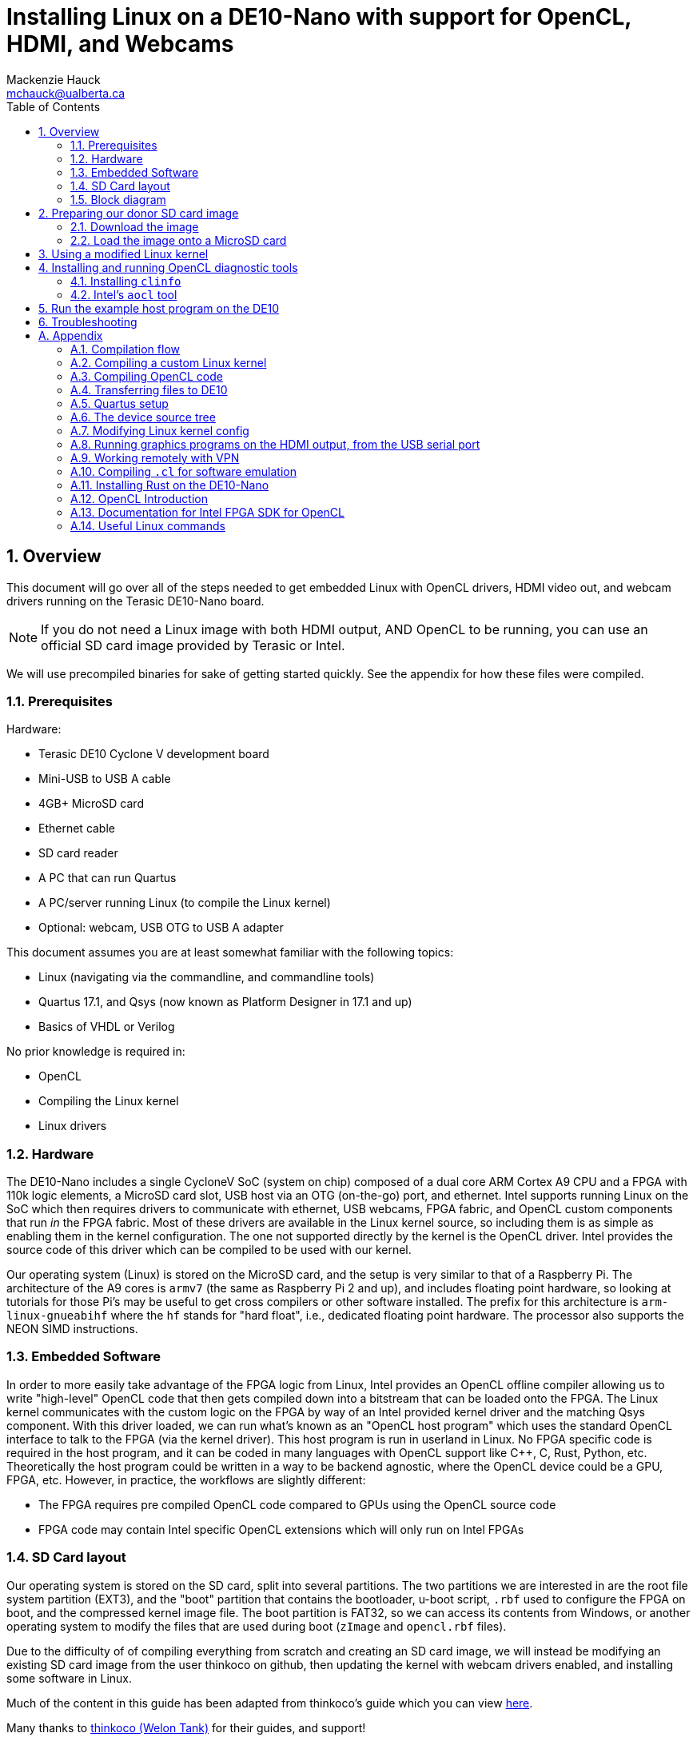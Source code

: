 = Installing Linux on a DE10-Nano with support for OpenCL, HDMI, and Webcams
Mackenzie Hauck <mchauck@ualberta.ca>
:doctype: article
:numbered:
:imagesdir: images
:toc: left
:toclevels: 2
:experimental:
:sectanchors:
:sectnumlevels: 2
:pdf-page-size: LETTER

== Overview
This document will go over all of the steps needed to get embedded Linux with OpenCL drivers, HDMI video out, and webcam drivers running on the Terasic DE10-Nano board.

NOTE: If you do not need a Linux image with both HDMI output, AND OpenCL to be running, you can use an official SD card image provided by Terasic or Intel.

We will use precompiled binaries for sake of getting started quickly. See the appendix for how these files were compiled.

=== Prerequisites
Hardware:

* Terasic DE10 Cyclone V development board 
* Mini-USB to USB A cable
* 4GB+ MicroSD card
* Ethernet cable 
* SD card reader
* A PC that can run Quartus
* A PC/server running Linux (to compile the Linux kernel)
* Optional: webcam, USB OTG to USB A adapter

This document assumes you are at least somewhat familiar with the following topics:

* Linux (navigating via the commandline, and commandline tools)
* Quartus 17.1, and Qsys (now known as Platform Designer in 17.1 and up)
* Basics of VHDL or Verilog

No prior knowledge is required in:

* OpenCL 
* Compiling the Linux kernel 
* Linux drivers


=== Hardware
The DE10-Nano includes a single CycloneV SoC (system on chip) composed of a dual core ARM Cortex A9 CPU and a FPGA with 110k logic elements, a MicroSD card slot, USB host via an OTG (on-the-go) port, and ethernet.
Intel supports running Linux on the SoC which then requires drivers to communicate with ethernet, USB webcams, FPGA fabric, and OpenCL custom components that run _in_ the FPGA fabric.
Most of these drivers are available in the Linux kernel source, so including them is as simple as enabling them in the kernel configuration.
The one not supported directly by the kernel is the OpenCL driver.
Intel provides the source code of this driver which can be compiled to be used with our kernel.

Our operating system (Linux) is stored on the MicroSD card, and the setup is very similar to that of a Raspberry Pi.
The architecture of the A9 cores is `armv7` (the same as Raspberry Pi 2 and up), and includes floating point hardware, so looking at tutorials for those Pi's may be useful to get cross compilers or other software installed.
The prefix for this architecture is `arm-linux-gnueabihf` where the `hf` stands for "hard float", i.e., dedicated floating point hardware.
The processor also supports the NEON SIMD instructions.

=== Embedded Software
In order to more easily take advantage of the FPGA logic from Linux, Intel provides an OpenCL offline compiler allowing us to write "high-level" OpenCL code that then gets compiled down into a bitstream that can be loaded onto the FPGA.
The Linux kernel communicates with the custom logic on the FPGA by way of an Intel provided kernel driver and the matching Qsys component.
With this driver loaded, we can run what's known as an "OpenCL host program" which uses the standard OpenCL interface to talk to the FPGA (via the kernel driver).
This host program is run in userland in Linux.
No FPGA specific code is required in the host program, and it can be coded in many languages with OpenCL support like C++, C, Rust, Python, etc.
Theoretically the host program could be written in a way to be backend agnostic, where the OpenCL device could be a GPU, FPGA, etc.
However, in practice, the workflows are slightly different:

* The FPGA requires pre compiled OpenCL code compared to GPUs using the OpenCL source code
* FPGA code may contain Intel specific OpenCL extensions which will only run on Intel FPGAs

=== SD Card layout
Our operating system is stored on the SD card, split into several partitions.
The two partitions we are interested in are the root file system partition (EXT3), and the "boot" partition that contains the bootloader, u-boot script, `.rbf` used to configure the FPGA on boot, and the compressed kernel image file.
The boot partition is FAT32, so we can access its contents from Windows, or another operating system to modify the files that are used during boot (`zImage` and `opencl.rbf` files).

Due to the difficulty of of compiling everything from scratch and creating an SD card image, we will instead be modifying an existing SD card image from the user thinkoco on github, then updating the kernel with webcam drivers enabled, and installing some software in Linux.

Much of the content in this guide has been adapted from thinkoco's guide which you can view https://github.com/thinkoco/c5soc_opencl/blob/master/HowToDo.md[here].

Many thanks to https://github.com/thinkoco[thinkoco (Welon Tank)] for their guides, and support!


[TIP]
====
The site RocketBoards.org (run by Intel) has what is known as the "Golden System Reference Design (GSRD)" which is a good starting point for working with Intel FPGAs.
https://rocketboards.org/foswiki/Documentation/GSRD

https://rocketboards.org/foswiki/Documentation/GSRDSdCard[Here is the documentation on the SD card layout if you want to learn more.]
====

=== Block diagram
image::block.png[block diagram?]

All of the components in the FPGA section are programmed by the `opencl.rbf` file on the SD card. See <<Compiling OpenCL code>>

== Preparing our donor SD card image 
We will be using the SD card image provided by the user thinkoco on Github which uses kernel version 3.18 with a root file system containing Ubuntu 16.04.

[NOTE]
====
The file system also already includes the Intel RTE (Runtime Environment, a subset of the FPGA SDK for OpenCL).
The RTE contains diagnostic tools, a compiled kernel driver to communicate with the OpenCL FPGA logic, and the OpenCL dynamic libraries (`.so` files) that the host program is linked against.
If you end up using a different Linux kernel version (other than 3.18), see the Makefile for the driver on how to rebuild it.
====

=== Download the image 
The `.img` file can be downloaded from https://drive.google.com/file/d/1r_3QgYYsHSgcc0NMVzGlTrhL19zCaudW/view?usp=sharing[here].

=== Load the image onto a MicroSD card
Extract the downloaded `.7z` file (we used 7zip). Once extracted, the file we be around 3.7GB.

On Windows use Win32DiskImager, on Mac or Linux use `dd`.

You can follow Intel's guide on writing the image with these tools https://rocketboards.org/foswiki/Documentation/GSRDBootLinuxSd[here].

Connect the DE10-Nano to your development PC with the Mini-USB cable and open a serial connection with baud rate 115200.

[NOTE]
====
During boot this serial port will display the Linux boot sequence, and after booting, display a login prompt. 
The default username is `root` and there is no password.
====

Insert the SD card into the DE10-Nano, and apply power.
If you get a login prompt, you are ready for the next step.




== Using a modified Linux kernel 
The Linux kernel provided by thinkoco does not have USB webcams enabled, so we will use our own kernel with the required drivers.
In the FAT32 boot partition, the kernel is the `zImage` file.
I have pre compiled this already, and it is available as `zImage_webcams` file provided with this app note.

[TIP]
====
A `zImage` is a compressed kernel image, signified by the 'z'.
An uncompressed kernel image is named `uImage`.
====

Our built kernel also disables strict checking for loadable modules, this means that even if the version magic of a module does not match exactly it will still be loaded by the kernel.

NOTE: Our OpenCL Linux kernel driver is loaded as module into the kernel, hence the need for loadable module support. 

WARNING: Loading kernel modules that weren't compiled against the _exact_ kernel version (3.18) may lead to kernel panics with this setting disabled. Be sure to re-enable for non-development builds.

With our custom `zImage` we can now insert the MicroSD card into our computer and overwrite the original `zImage` in the FAT32 partition.

NOTE: the filename must be `zImage` on the SD card. The file provided is named that way to distinguish it from other `zImages`

Once again, boot the DE10 with the USB serial connected and verify you get to the login prompt.

== Installing and running OpenCL diagnostic tools 

First, we need to expand the root filesystem to give us the full space on the SD card.

```sh
$ cd ~
$ ./expand_rootfs.sh 
# follow the scripts instructions after it finishes.
```

=== Installing `clinfo`
We need to copy some files around so the diagnostic tools know what OpenCL devices are available.

NOTE: An internet connection on the DE10 is required for this step

```sh
$ cd ~/aocl-rte-17.1.0-590.arm32
$ mkdir -p /etc/OpenCL/vendors
$ cp Altera.icd /etc/OpenCL/vendors/
$ mkdir -p /opt/Intel/OpenCL/Boards 
$ echo /home/root/aocl-rte-17.1.0-590.arm32/board/c5soc/arm32/lib/libintel_soc32_mmd.so > /opt/Intel/OpenCL/Boards/c5.fcd

# install the `clinfo` tool which prints information about available OpenCL devices
$ sudo apt install clinfo

$ clinfo
```

=== Intel's `aocl` tool 
After initializing the environment variables for use with the RTE, we can run `aocl diagnose` to check that the kernel module loaded correctly.

NOTE: The environment variables have to be set for each shell session if you want access to the RTE programs like `aocl`.
Run the following `source ./init_opencl_17.1.sh` to do this for you.

```sh
$ cd ~
# set the environment variables, and load the OpenCL driver
$ source ./init_opencl_17.1.sh 
$ aocl diagnose
```


== Run the example host program on the DE10 
We first need to copy the correct `.rbf` file to the FAT32 partition of the SD card, so that the FPGA is programmed with our OpenCL logic when it boots.
Copy the provided `trivial.rbf` to the FAT32 partition and rename it to `opencl.rbf` overwriting the existing file.

Now copy the folder `example-executable/` to the home directory on the DE10 via one of the methods described in <<Transferring files to DE10>>

We also need to use updated shared libraries for OpenCL. Overwrite the existing `libOpenCL.so` and `libOpenCL.so.1` in the folder: `/root/aocl-rte-17.1.0-590.arm32/host/arm32/lib` with their provided versions.

Boot the DE10, and login.

Load the OpenCL kernel module, and set the required environment variables:

```sh
$ cd ~
$ source ./init_opencl_17.1.sh 
```

Run the example!
```sh
$ cd ~/example-executable
$ chmod +x example
$ ./example trivial.aocx
```

Where `trivial.aocx` is the compiled output of `trivial.cl`.
For more info see <<Compilation flow>>

You should see:

```
root@DE10_NANO:~/example-executable# ./example trivial.aocx
binary file len is: 2602196
platform name: Intel(R) FPGA SDK for OpenCL(TM)
        Device(DeviceId(0xb54752a8))
platform found!
The value at index [200007] is now '10'!
```

We now have OpenCL code executing on the FPGA, while still having HDMI output!

For information on compiling this example executable, see the comments in `example-rs/src/main.rs` provided with this app note.

<<<
== Troubleshooting

|===
| Problem | Possible Cause | Possible Solution

| No login prompt 
a| 
* corrupt root file system
* corrupt `zImage`
* incorrect `socfpga.dtb` 
a| remake the SD card with the provided `.img` and verify you get a login screen without any modifications

a| `aocl` command not found
| Environment variables not set 
a| run: `source ./init_opencl_17.1.sh` from the home directory 

a| `quartus_cpf` command not found 
| Development PC environment variables not set correctly
| See <<Environment Variable setup>>

a| `aoc` command not found 
| Development PC environment variables not set correctly
| See <<Environment Variable setup>>

| OpenCL host program freezes when run on DE10
a| `opencl.rbf` is not the correct version
a| Shutdown DE10, plug MicroSD card into PC and copy the `.rbf` file that corresponds to the OpenCL host program. It should be named `opencl.rbf` in the FAT32 partition.

Alternatively, there could be something wrong with the BSP creating an invalid `.rbf` file. Double check the BSP has no errors in Quartus/Qsys.

|===


<<<
:appendix-caption!:
[appendix]
== Appendix

=== Compilation flow 
image::compilation.png[Compilation overview]

=== Compiling a custom Linux kernel 

The following steps were done on a server running Ubuntu 16.04.

==== Installing dependencies
```sh
$ sudo apt update
$ sudo apt install u-boot-tools gcc-arm-linux-gnueabihf g++-arm-linux-gnueabihf libncurses5-dev make lsb uml-utilities git
```

==== Downloading kernel source 
Apparently Intel does not like keeping source code public that is vulnerable to some exploits, so they have removed their 3.18 branch from github possibly due to the Meltdown / Spectre exploits.
Instead, we will download the kernel source from thinkoco's github repository.

We can either clone the whole repository (~1.4GB), or just a single branch as shown below. 
If you clone the entire repo, be sure to checkout the 3.18 branch. 
```sh
$ cd ~
$ git clone --single-branch -b socfpga-3.18 https://github.com/thinkoco/linux-socfpga.git
$ cd linux-socfpga
```

==== Building with a modified config 
We will use a config already modified to include support for webcams (`usbcam_config`).

NOTE: The `.config` file holds the configuration for building the kernel and should only be modified by certain tools. See the appendix for how to modify it with a `ncurses` frontend.

```sh
$ cp usbcam_config .config 
# setup compiler options
$ export ARCH=arm
$ export CROSS_COMPILE=arm-linux-gnueabihf-
$ export LOADADDR=0x8000

# setting LOCALVERSION blank means that kernel modules will 
# not have to match their version exactly to the kernel
$ export LOCALVERSION=

# build with 24 threads. replace 24 with the number of threads on your machine.
# with 24 cores this took ~90 seconds
$ make -j24 zImage 

# copy the compiled kernel
$ cp arch/arm/boot/zImage ~/output/
```

=== Compiling OpenCL code 
Quartus must be installed, see <<Quartus setup>>

==== Compiling `.cl` file into `.aocx` and `.rbf` files with `aoc`
Intel's offline OpenCL compiler is invoked via the `aoc` command from the commandline.
We can compile our `trivial.cl` OpenCL source file into `trivial.aocx` with:

```sh 
$ aoc -v -report -board=de10_nano_sharedonly_hdmi trivial.cl -o trivial.aocx 
```
This compiles with verbose message printing, produces a report, and selects the correct BSP.

Since we need a `.rbf` file we can convert the generated `top.sof` to `opencl.rbf` with:
```sh
$ quartus_cpf -c -o bitstream_compression=on top.sof opencl.rbf
```

Now copy the generated `opencl.rbf` to the FAT32 partition of the SD card. The FPGA will be programmed with this file on every boot.


=== Transferring files to DE10
There are two ways to transfer files to the root file system partition:

* Using SFTP over ethernet
* Plugging the SD card into a Linux computer 

==== SFTP 
With the DE10 on the same network as a PC, we can use a SFTP client to easily transfer files.
On most laptops you can also share the laptops Wi-Fi to ethernet, to connect that way if on a network that whitelists ethernet connections.
In a FTP client like Filezilla, connect using:

* Host: The ip address of the DE10. Can be found on the USB serial port by running: `ifconfig`
* Username: root 
* Password (leave blank): 
* Port: 22

This will take you to the home directory of `root` where you can transfer the files.

==== SD card in PC 
This must be done on Linux, as Windows does not support the EXT3 partition.
We can simply open a file manager and navigate to the EXT3 partition, and into the top level `root` folder.
This is the home folder for user `root`.

CAUTION: We needed to run our file explorer as `sudo` in order to transfer the files.
From the terminal in Ubuntu the command is: `sudo nautilus`


<<<
=== Quartus setup
==== Installation
http://dl.altera.com/opencl/17.1/?edition=standard&download_manager=direct[Download and install Intel FPGA for OpenCL 17.1 edition of Quartus].

.Screenshot of download page
image::download_center.png[Screenshot of which Quartus version to download]

When installing, be sure to enable support for Cyclone V devices.
We will need at least a Standard license in order to compile everything.

TIP: See the <<Working remotely with VPN>> for working from home with a VPN and using the University of Alberta license server.

==== Environment Variable setup 

Follow Intel's instructions from their getting started guide https://www.altera.com/en_US/pdfs/literature/hb/opencl-sdk/aocl_getting_started.pdf[here].

.Table Summary of Variables (on Windows)
|===
| Variable | Value

| `INTELFPGAOCLSDKROOT`
| `C:\intelFGPA\17.1\hld`

| `AOCL_BOARD_PACKAGE_ROOT`
| `C:\intelFPGA\17.1\hld\board\c5soc`

| `PATH`
a| append these to `PATH`:

* `%INTELFPGAOCLSDKROOT%\bin`
* `%INTELFPGAOCLSDKROOT%\windows64\bin`
* `%INTELFPGAOCLSDKROOT%\host\windows64\bin`

|===

==== Board Support Package (BSP)
To go with the Linux image provided by thinkoco, we will also use an updated version of their board support package (BSP).

[NOTE]
.What is a BSP?
====
A BSP allows us to include non OpenCL code in our FPGA fabric.
This is where we add custom Qsys components, custom VHDL or Verilog code, etc.

The BSP we use contains:

* Qsys component `acl_iface` "OpenCL interface" which is what our Linux kernel driver will use to communicate with the compiled OpenCL code.
* Qsys component for HDMI output
* Qsys components for onboard switches, buttons, and LEDs
====

==== BSP Installation
Copy the included folder `de10_nano_sharedonly_hdmi` to the following folder: `C:\intelFPGA\17.1\hld\board\c5soc\hardware` or equivalent if on Linux.

NOTE: If you do not have admin access to this folder on Windows, there are ways to setup the environment variables from earlier to work around it, but they will not be covered here.

TIP: You can view the contents of the BSP by opening the above folder's `top.qpf` file in Quartus, and opening `system.qsys` and `iface/acl_iface_system.qsys` in Platform Designer.
If using a newer version than 17.1 of Quartus, you may need to do an IP upgrade for the BSP to work correctly.


=== The device source tree
In the FAT32 partition of the SD card there is a file named `socfpga.dtb` which is a "device tree blob".
The device tree is a way to compile a single Linux kernel that can run on different hardware, as it defines where all of the hardware components are located.

It includes things like the kind of processor, amount of RAM, the HDMI Qsys component's address, FPGA manager address, button addresses, onboard LED addresses, etc.
You can view Intel's documentation on how to modify a `.dts` file (device tree _source_) which is then compiled into the above `.dtb` file.

https://rocketboards.org/foswiki/Documentation/GSRDDeviceTreeGenerator[Intel documentation]

=== Modifying Linux kernel config
The config can be modified on the command line by running the following in the kernel source directory:

CAUTION: The `ARCH` and `CROSS_COMPILE` environment variables should be set before running this command

```sh
$ make menuconfig
```

This will give you an ncurses interface to modify the config.

=== Running graphics programs on the HDMI output, from the USB serial port 
It is convenient to use the shell provided on the USB serial port, but usually it does not let us open programs on the HDMI output.

To open these programs on the HDMI output, export the `DISPLAY` environment variable.

```sh 
$ export DISPLAY=":0"
```

=== Working remotely with VPN 
We need a license to compile the OpenCL code with Quartus, so to work remotely we can use the university's VPN to contact the U of A license server.

Install the university VPN client from https://uofaprod.service-now.com/kb_view.do?sysparm_article=KB0012158[here].

Login with your CCID, and password.

NOTE: The VPN will only tunnel traffic to `*.ualberta.ca` domains, so your external IP won't change.

Close Quartus if it's open.

Set the `LM_LICENSE_FILE` environment variable to: `12000@lic.ece.ualberta.ca`

When opening Quartus, set the license to use the environment variable.

=== Compiling `.cl` for software emulation
Since `aoc` takes around 1 hour to finish when compiling for hardware, we can instead use its emulator to quickly check the functionality of the `.cl` code before committing to the full build time.

To compile for emulator add `-march=emulator` to the `aoc` command.
The OpenCL host program can then be compiled for the development PC, and run with this `.aocx` file, even if the dev PC doesn't have an FPGA installed.

TIP: If on Windows, you can download Intel's RTE for Windows, and in one of the folders is `OpenCL.lib`. Copy this library beside the source (beside Cargo.toml in above examples) when compiling so it links to the OpenCL headers.

=== Installing Rust on the DE10-Nano
I am most familiar with Rust, so the example was written in it, but many languages support the OpenCL interface (C, C++, Python, Java, etc.).

See the included files (`example-rs/src/main.rs`) to see the Rust code.
Cross compiling is a pain since we have to link to the OpenCL headers, so we will take the easy way out and install Rust on the DE10. 

```sh
$ cd ~
$ mkdir rust 
$ wget https://static.rust-lang.org/rustup/dist/armv7-unknown-linux-gnueabihf/rustup-init
$ chmod +x rustup-init 
$ ./rustup-init 
$ [enter]
# after finished installing, follow instructions to add the rust executables to `PATH`

# install the OpenCL headers 
$ sudo apt install ocl-icd-opencl-dev
```


=== OpenCL Introduction
http://www.drdobbs.com/parallel/a-gentle-introduction-to-opencl/231002854

=== Documentation for Intel FPGA SDK for OpenCL
Intel's official documentation, with more detailed instructions for installing Quartus, and running `aoc`.

https://www.altera.com/en_US/pdfs/literature/hb/opencl-sdk/aocl_getting_started.pdf[Getting Started]

https://www.altera.com/en_US/pdfs/literature/hb/opencl-sdk/aocl_programming_guide.pdf[Programming Guide]

https://www.altera.com/en_US/pdfs/literature/hb/opencl-sdk/ug_aocl_custom_platform_toolkit.pdf[Custom Platform Toolkit]

=== Useful Linux commands 
Check if dynamic libraries are available for a given executable
```sh 
$ ldd [executable]
```

List loaded kernel modules:
```sh 
$ lsmod
```

_Written by {author} {email} ECE492 2018_